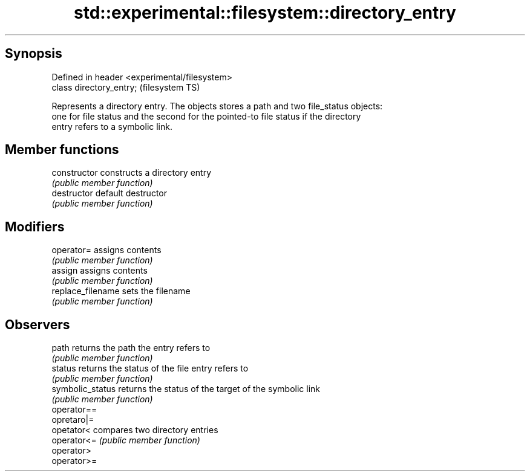 .TH std::experimental::filesystem::directory_entry 3 "Jun 28 2014" "2.0 | http://cppreference.com" "C++ Standard Libary"
.SH Synopsis
   Defined in header <experimental/filesystem>
   class directory_entry;                       (filesystem TS)

   Represents a directory entry. The objects stores a path and two file_status objects:
   one for file status and the second for the pointed-to file status if the directory
   entry refers to a symbolic link.

.SH Member functions

   constructor      constructs a directory entry
                    \fI(public member function)\fP 
   destructor       default destructor
                    \fI(public member function)\fP 
.SH Modifiers
   operator=        assigns contents
                    \fI(public member function)\fP 
   assign           assigns contents
                    \fI(public member function)\fP 
   replace_filename sets the filename
                    \fI(public member function)\fP 
.SH Observers
   path             returns the path the entry refers to
                    \fI(public member function)\fP 
   status           returns the status of the file entry refers to
                    \fI(public member function)\fP 
   symbolic_status  returns the status of the target of the symbolic link
                    \fI(public member function)\fP 
   operator==
   opretaro|=
   opetator<        compares two directory entries
   operator<=       \fI(public member function)\fP 
   operator>
   operator>=
